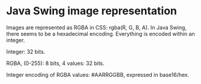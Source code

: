 * Java Swing image representation
Images are represented as RGBA in CSS: rgba(R, G, B, A). In Java Swing, there
seems to be a hexadecimal encoding. Everything is encoded within an integer.

Integer: 32 bits.

RGBA, (0-255): 8 bits, 4 values: 32 bits.

Integer encoding of RGBA values: #AARRGGBB, expressed in base16/hex.
